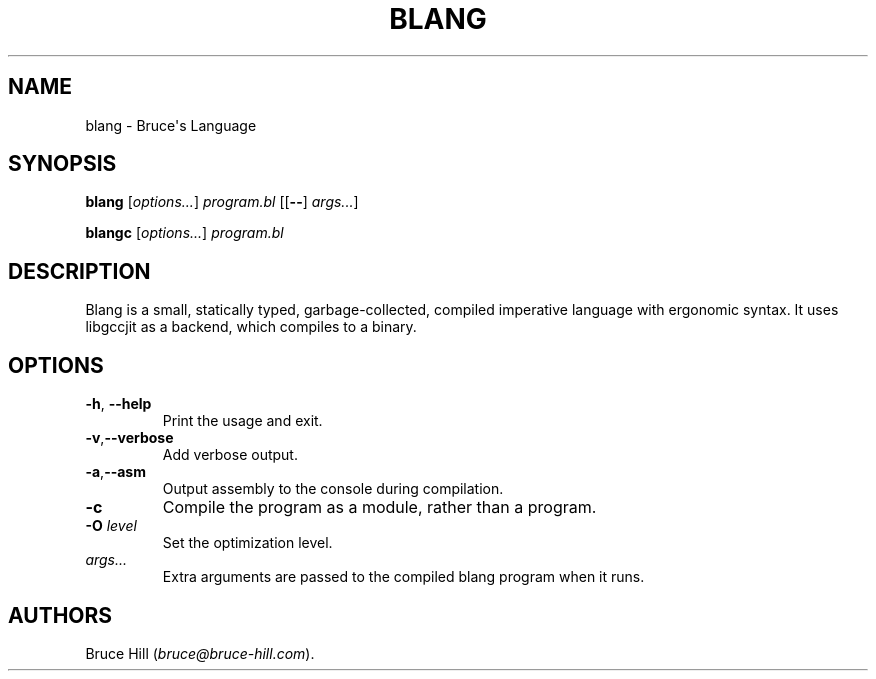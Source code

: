 .\" Automatically generated by Pandoc 2.19.2
.\"
.\" Define V font for inline verbatim, using C font in formats
.\" that render this, and otherwise B font.
.ie "\f[CB]x\f[]"x" \{\
. ftr V B
. ftr VI BI
. ftr VB B
. ftr VBI BI
.\}
.el \{\
. ftr V CR
. ftr VI CI
. ftr VB CB
. ftr VBI CBI
.\}
.TH "BLANG" "1" "March 30, 2023" "" ""
.hy
.SH NAME
.PP
blang - Bruce\[aq]s Language
.SH SYNOPSIS
.PP
\f[B]blang\f[R] [\f[I]options\&...\f[R]] \f[I]program.bl\f[R]
[[\f[B]--\f[R]] \f[I]args\&...\f[R]]
.PP
\f[B]blangc\f[R] [\f[I]options\&...\f[R]] \f[I]program.bl\f[R]
.SH DESCRIPTION
.PP
Blang is a small, statically typed, garbage-collected, compiled
imperative language with ergonomic syntax.
It uses libgccjit as a backend, which compiles to a binary.
.SH OPTIONS
.TP
\f[B]-h\f[R], \f[B]--help\f[R]
Print the usage and exit.
.TP
\f[B]-v\f[R],\f[B]--verbose\f[R]
Add verbose output.
.TP
\f[B]-a\f[R],\f[B]--asm\f[R]
Output assembly to the console during compilation.
.TP
\f[B]-c\f[R]
Compile the program as a module, rather than a program.
.TP
\f[B]-O\f[R] \f[I]level\f[R]
Set the optimization level.
.TP
\f[I]args\&...\f[R]
Extra arguments are passed to the compiled blang program when it runs.
.SH AUTHORS
Bruce Hill (\f[I]bruce\[at]bruce-hill.com\f[R]).
